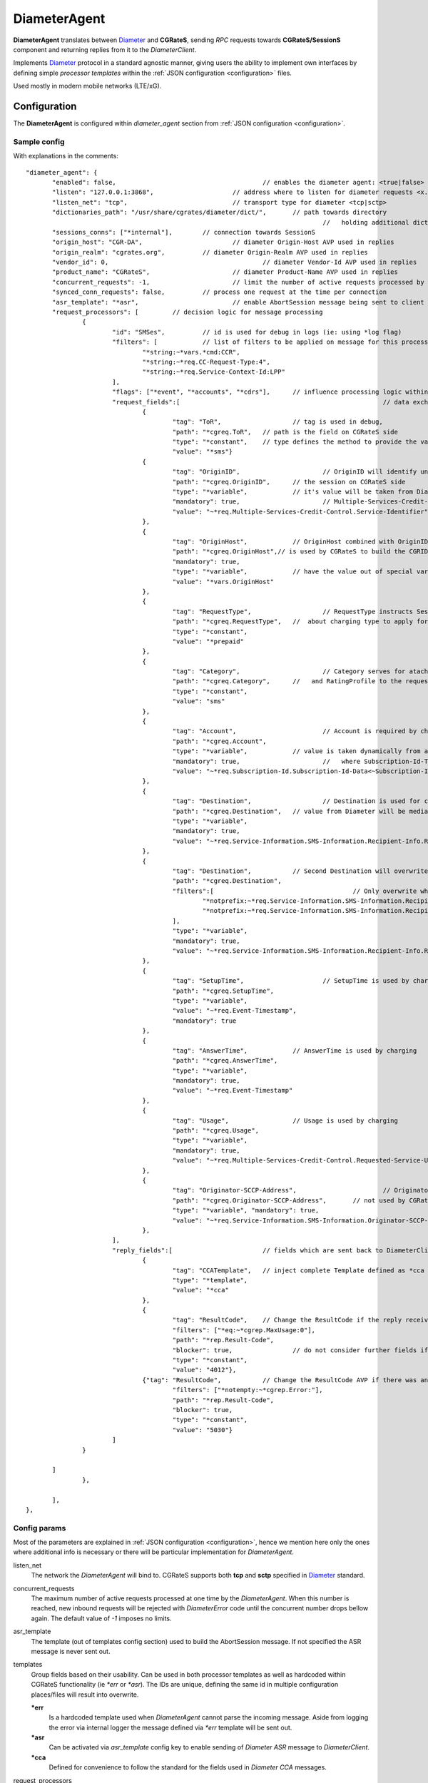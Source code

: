 .. _Diameter: https://tools.ietf.org/html/rfc6733

.. _DiameterAgent:

DiameterAgent
=============

**DiameterAgent** translates between Diameter_ and **CGRateS**, sending *RPC* requests towards **CGRateS/SessionS** component and returning replies from it to the *DiameterClient*.

Implements Diameter_ protocol in a standard agnostic manner, giving users the ability to implement own interfaces by defining simple *processor templates* within the :ref:`JSON configuration <configuration>`  files.

Used mostly in modern mobile networks (LTE/xG).


Configuration
-------------

The **DiameterAgent** is configured within *diameter_agent* section from :ref:`JSON configuration <configuration>`.


Sample config
^^^^^^^^^^^^^

With explanations in the comments:

::

 "diameter_agent": {
	"enabled": false,					// enables the diameter agent: <true|false>
	"listen": "127.0.0.1:3868",			// address where to listen for diameter requests <x.y.z.y/x1.y1.z1.y1:1234>
	"listen_net": "tcp",				// transport type for diameter <tcp|sctp>
	"dictionaries_path": "/usr/share/cgrates/diameter/dict/",	// path towards directory
										//   holding additional dictionaries to load
	"sessions_conns": ["*internal"],	// connection towards SessionS
	"origin_host": "CGR-DA",			// diameter Origin-Host AVP used in replies
	"origin_realm": "cgrates.org",		// diameter Origin-Realm AVP used in replies
	"vendor_id": 0,						// diameter Vendor-Id AVP used in replies
	"product_name": "CGRateS",			// diameter Product-Name AVP used in replies
	"concurrent_requests": -1,			// limit the number of active requests processed by the server <-1|0-n>
	"synced_conn_requests": false,		// process one request at the time per connection
	"asr_template": "*asr",				// enable AbortSession message being sent to client
	"request_processors": [		// decision logic for message processing
		{
			"id": "SMSes",		// id is used for debug in logs (ie: using *log flag)
			"filters": [		// list of filters to be applied on message for this processor to run
				"*string:~*vars.*cmd:CCR",
				"*string:~*req.CC-Request-Type:4",
				"*string:~*req.Service-Context-Id:LPP"
			],
			"flags": ["*event", "*accounts", "*cdrs"],	// influence processing logic within CGRateS workflow
			"request_fields":[							// data exchanged between Diameter and CGRateS
				{
					"tag": "ToR",			// tag is used in debug, 
					"path": "*cgreq.ToR",	// path is the field on CGRateS side
					"type": "*constant",	// type defines the method to provide the value
					"value": "*sms"}		
				{
					"tag": "OriginID",			// OriginID will identify uniquely 
					"path": "*cgreq.OriginID",	// the session on CGRateS side
					"type": "*variable",		// it's value will be taken from Diameter AVP:
					"mandatory": true,			// Multiple-Services-Credit-Control.Service-Identifier
					"value": "~*req.Multiple-Services-Credit-Control.Service-Identifier"
				},
				{
					"tag": "OriginHost",		// OriginHost combined with OriginID 
					"path": "*cgreq.OriginHost",// is used by CGRateS to build the CGRID
					"mandatory": true,
					"type": "*variable",		// have the value out of special variable: *vars
					"value": "*vars.OriginHost"
				},
				{
					"tag": "RequestType",			// RequestType instructs SessionS 
					"path": "*cgreq.RequestType",	//  about charging type to apply for the event
					"type": "*constant",
					"value": "*prepaid"
				},
				{
					"tag": "Category",			// Category serves for ataching Account
					"path": "*cgreq.Category",	//   and RatingProfile to the request
					"type": "*constant",
					"value": "sms"
				},
				{
					"tag": "Account",			// Account is required by charging
					"path": "*cgreq.Account",
					"type": "*variable",		// value is taken dynamically from a group AVP
					"mandatory": true,			//   where Subscription-Id-Type is 0
					"value": "~*req.Subscription-Id.Subscription-Id-Data<~Subscription-Id-Type(0)>" 
				},
				{
					"tag": "Destination",			// Destination is used for charging
					"path": "*cgreq.Destination",	// value from Diameter will be mediated before sent to CGRateS
					"type": "*variable",
					"mandatory": true,
					"value": "~*req.Service-Information.SMS-Information.Recipient-Info.Recipient-Address.Address-Data:s/^\\+49(\\d+)/int${1}/:s/^0049(\\d+)/int${1}/:s/^49(\\d+)/int${1}/:s/^00(\\d+)/+${1}/:s/^[\\+]?(\\d+)/int${1}/:s/int(\\d+)/+49${1}/"
				},
				{
					"tag": "Destination",		// Second Destination will overwrite the first if filter matches
					"path": "*cgreq.Destination",
					"filters":[					// Only overwrite when filters are matching
						"*notprefix:~*req.Service-Information.SMS-Information.Recipient-Info.Recipient-Address.Address-Data:49",
						"*notprefix:~*req.Service-Information.SMS-Information.Recipient-Info.Recipient-Address.Address-Data:3312"
					],
					"type": "*variable", 
					"mandatory": true,
					"value": "~*req.Service-Information.SMS-Information.Recipient-Info.Recipient-Address.Address-Data:s/^[\\+]?(\\d+)/int${1}/:s/int(\\d+)/+00${1}/"
				},
				{
					"tag": "SetupTime",			// SetupTime is used by charging
					"path": "*cgreq.SetupTime",
					"type": "*variable",
					"value": "~*req.Event-Timestamp",
					"mandatory": true
				},
				{
					"tag": "AnswerTime",		// AnswerTime is used by charging
					"path": "*cgreq.AnswerTime",
					"type": "*variable",
					"mandatory": true,
					"value": "~*req.Event-Timestamp"
				},
				{
					"tag": "Usage",			// Usage is used by charging
					"path": "*cgreq.Usage",				
					"type": "*variable",
					"mandatory": true,
					"value": "~*req.Multiple-Services-Credit-Control.Requested-Service-Unit.CC-Service-Specific-Units"
				},
				{
					"tag": "Originator-SCCP-Address",			// Originator-SCCP-Address is an extra field which we want in CDR
					"path": "*cgreq.Originator-SCCP-Address",	// not used by CGRateS
					"type": "*variable", "mandatory": true,
					"value": "~*req.Service-Information.SMS-Information.Originator-SCCP-Address"
				},
			],
			"reply_fields":[			// fields which are sent back to DiameterClient
				{
					"tag": "CCATemplate",	// inject complete Template defined as *cca above
					"type": "*template",
					"value": "*cca"
				},
				{
					"tag": "ResultCode",  	// Change the ResultCode if the reply received from CGRateS contains a 0 MaxUsage
					"filters": ["*eq:~*cgrep.MaxUsage:0"],
					"path": "*rep.Result-Code", 
					"blocker": true,		// do not consider further fields if this one is processed
					"type": "*constant",
					"value": "4012"},
				{"tag": "ResultCode",		// Change the ResultCode AVP if there was an error received from CGRateS
					"filters": ["*notempty:~*cgrep.Error:"],
					"path": "*rep.Result-Code",
					"blocker": true,
					"type": "*constant",
					"value": "5030"}
			]
		}

	]
		},
		
	],
 },


Config params
^^^^^^^^^^^^^

Most of the parameters are explained in :ref:`JSON configuration <configuration>`, hence we mention here only the ones where additional info is necessary or there will be particular implementation for *DiameterAgent*.


listen_net
	The network the *DiameterAgent* will bind to. CGRateS supports both **tcp** and **sctp** specified in Diameter_ standard.

concurrent_requests
	The maximum number of active requests processed at one time by the *DiameterAgent*. When this number is reached, new inbound requests will be rejected with *DiameterError* code until the concurrent number drops bellow again. The default value of *-1* imposes no limits.

asr_template
	The template (out of templates config section) used to build the AbortSession message. If not specified the ASR message is never sent out.

templates
	Group fields based on their usability. Can be used in both processor templates as well as hardcoded within CGRateS functionality (ie *\*err* or *\*asr*). The IDs are unique, defining the same id in multiple configuration places/files will result into overwrite.

	**\*err**
		Is a hardcoded template used when *DiameterAgent* cannot parse the incoming message. Aside from logging the error via internal logger the message defined via *\*err* template will be sent out.

	**\*asr**
		Can be activated via *asr_template* config key to enable sending of *Diameter* *ASR* message to *DiameterClient*.

	**\*cca**
		Defined for convenience to follow the standard for the fields used in *Diameter* *CCA* messages.

request_processors
	List of processor profiles applied on request/replies. 

	Once a request processor will be matched (it's *filters* should match), the *request_fields* will be used to craft a request object and the flags will decide what sort of procesing logic will be applied to the crafted request. 

	After request processing, there will be a second part executed: reply. The reply object will be built based on the *reply_fields* section in the  
	request processor.

	Once the *reply_fields* are finished, the object converted and returned to the *DiameterClient*, unless *continue* flag is enabled in the processor, which makes the next request processor to be considered.


filters
	Will specify a list of filter rules which need to match in order for the processor to run (or field to be applied).

	For the dynamic content (prefixed with *~*) following special variables are available:

	**\*vars**
		Request related shared variables between processors, populated especially by core functions. The data put inthere is not automatically transfered into requests sent to CGRateS, unless instructed inside templates. 

		Following vars are automatically set by core: 

		* **OriginHost**: agent configured *origin_host*
		* **OriginRealm**: agent configured *origin_realm*
		* **ProductName**: agent configured *product_name*
		* **RemoteHost**: the Address of the remote client
		* **\*app**: current request application name (out of diameter dictionary)
		* **\*appid**: current request application id (out of diameter dictionary)
		* **\*cmd**: current command short naming (out of diameter dictionary) plus *R" as suffix - ie: *CCR*
	
	**\*req**
		Diameter request as it comes from the *DiameterClient*. 

		Special selector format defined in case of groups *\*req.Path.To.Attribute[$groupIndex]* or *\*req.Absolute.Path.To.Attribute<~AnotherAttributeRelativePath($valueAnotherAttribute)>*. 

		Example 1: *~\*req.Multiple-Services-Credit-Control.Rating-Group<1>* translates to: value of the group attribute at path Multiple-Services-Credit-Control.Rating-Group which is located in the second group (groups start at index 0).
		Example 2: *~\*req.Multiple-Services-Credit-Control.Used-Service-Unit.CC-Input-Octets<~Rating-Group(1)>* which translates to: value of the group attribute at path: *Multiple-Services-Credit-Control.Used-Service-Unit.CC-Input-Octets* where Multiple-Services-Credit-Control.Used-Service-Unit.Rating-Group has value of "1".

	**\*rep**
		Diameter reply going to *DiameterClient*. 

	**\*cgreq**
		Request sent to CGRateS.

	**\*cgrep** 
		Reply coming from CGRateS.

	**\*diamreq**
		Diameter request generated by CGRateS (ie: *ASR*).

flags
	Found within processors, special tags enforcing the actions/verbs done on a request. There are two types of flags: **main** and **auxiliary**. 

	There can be any number of flags or combination of those specified in the list however the flags have priority one against another and only some simultaneous combinations of *main* flags are possible. 

	The **main** flags will select mostly the action taken on a request.

	The **auxiliary** flags only make sense in combination with **main** ones. 

	Implemented **main** flags are (in order of priority, and not working simultaneously unless specified):

	**\*log**
		Logs the Diameter request/reply. Can be used together with other *main* actions.

	**\*none**
		Disable transfering the request from *Diameter* to *CGRateS* side. Used mostly to pasively answer *Diameter* requests or troubleshoot (mostly in combination with *\*log* flag).

	**\*dryRun**
		Together with not transfering the request on CGRateS side will also log the *Diameter* request/reply, useful for troubleshooting.

	**\*auth**
		Sends the request for authorization on CGRateS.

		Auxiliary flags available: **\*attributes**, **\*thresholds**, **\*stats**, **\*resources**, **\*accounts**, **\*routes**, **\*routesIgnoreErrors**, **\*routesEventCost**, **\*routesMaxcost** which are used to influence the auth behavior on CGRateS side. More info on that can be found on the **SessionS** component's API behavior.

	**\*initiate**
		Initiates a session out of request on CGRateS side.

		Auxiliary flags available: **\*attributes**, **\*thresholds**, **\*stats**, **\*resources**, **\*accounts** which are used to influence the auth behavior on CGRateS side.

	**\*update**
		Updates a session with the request on CGRateS side.

		Auxiliary flags available: **\*attributes**, **\*accounts** which are used to influence the behavior on CGRateS side.

	**\*terminate**
		Terminates a session using the request on CGRateS side.

		Auxiliary flags available: **\*thresholds**, **\*stats**, **\*resources**, **\*accounts** which are used to influence the behavior on CGRateS side.

	**\*message**
		Process the request as individual message charging on CGRateS side.

		Auxiliary flags available: **\*attributes**, **\*thresholds**, **\*stats**, **\*resources**, **\*accounts**, **\*routes**, **\*routesIgnoreErrors**, **\*routesEventCost**, **\*routesMaxcost** which are used to influence the behavior on CGRateS side.


	**\*event**
		Process the request as generic event on CGRateS side.

		Auxiliary flags available: all flags supported by the "SessionSv1.ProcessEvent" generic API

	**\*cdrs**
		Build a CDR out of the request on CGRateS side. Can be used simultaneously with other flags (except *\*dry_run)


path
	Defined within field, specifies the path where the value will be written. Possible values:

	**\*vars**
		Write the value in the special container, *\*vars*, available for the duration of the request.

	**\*cgreq**
		Write the value in the request object which will be sent to CGRateS side.

	**\*cgrep**
		Write the value in the reply returned by CGRateS.

	**\*rep**
		Write the value to reply going out on *Diameter* side.

	**\*diamreq**
		Write the value to request built by *DiameterAgent* to be sent out on *Diameter* side.

type
	Defined within field, specifies the logic type to be used when writing the value of the field. Possible values:

	**\*none**
		Pass

	**\*filler**
		Fills the values with an empty string

	**\*constant**
		Writes out a constant

	**\*variable**
		Writes out the variable value, overwriting previous one set

	**\*composed**
		Writes out the variable value, postpending to previous value set

	**\*group**
		Writes out the variable value, postpending to the list of variables with the same path

	**\*usageDifference**
		Calculates the usage difference between two arguments passed in the *value*. Requires 2 arguments: *$stopTime;$startTime*

	**\*ccUsage**
		Calculates the usage out of *CallControl* message. Requires 3 arguments: *$reqNumber;$usedCCTime;$debitInterval*

	**\*sum**
		Calculates the sum of all arguments passed within *value*. It supports summing up duration, time, float, int autodetecting them in this order.

	**\*difference**
		Calculates the difference between all arguments passed within *value*. Possible value types are (in this order): duration, time, float, int.

	**\*valueExponent**
		Calculates the exponent of a value. It requires two values: *$val;$exp*

	**\*template**
		Specifies a template of fields to be injected here. Value should be one of the template ids defined.

value
	The captured value. Possible prefixes for dynamic values are:

		**\*req**
			Take data from current request coming from diameter client.

		**\*vars**
			Take data from internal container labeled *\*vars*. This is valid for the duration of the request.

		**\*cgreq**
			Take data from the request being sent to :ref:`SessionS`. This is valid for one active request.

		**\*cgrep**
			Take data from the reply coming from :ref:`SessionS`. This is valid for one active reply.

		**\*diamreq**
			Take data from the diameter request being sent to the client (ie: *ASR*). This is valid for one active reply.

		**\*rep**
			Take data from the diameter reply being sent to the client.

mandatory
	Makes sure that the field cannot have empty value (errors otherwise).

tag
	Used for debug purposes in logs.

width
	Used to control the formatting, enforcing the final value to a specific number of characters.

strip
	Used when the value is higher than *width* allows it, specifying the strip strategy. Possible values are:

	**\*right**
		Strip the suffix.

	**\*xright**
		Strip the suffix, postpending one *x* character to mark the stripping.

	**\*left**
		Strip the prefix.

	**\*xleft**
		Strip the prefix, prepending one *x* character to mark the stripping.

padding
	Used to control the formatting. Applied when the data is smaller than the *width*. Possible values are:

	**\*right**
		Suffix with spaces.

	**\*left**
		Prefix with spaces.

	**\*zeroleft**
		Prefix with *0* chars.

